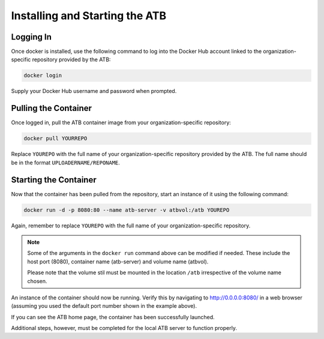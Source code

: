Installing and Starting the ATB
===============================

Logging In
----------

Once docker is installed, use the following command to log into the Docker Hub account linked to the organization-specific repository provided by the ATB:

.. code-block:: bash

    docker login

Supply your Docker Hub username and password when prompted.

Pulling the Container
---------------------

Once logged in, pull the ATB container image from your organization-specific repository:

.. code-block:: bash

    docker pull YOURREPO

Replace ``YOUREPO`` with the full name of your organization-specific repository provided by the ATB. The full name should be in the format ``UPLOADERNAME/REPONAME``.

Starting the Container
----------------------

Now that the container has been pulled from the repository, start an instance of it using the following command:


.. code-block:: bash

   docker run -d -p 8080:80 --name atb-server -v atbvol:/atb YOUREPO

Again, remember to replace ``YOUREPO`` with the full name of your organization-specific repository.

.. note::
    Some of the arguments in the ``docker run`` command above can be modified if needed.  These include the host port (8080), container name (atb-server) and volume name (atbvol).
    
    Please note that the volume stil must be mounted in the location ``/atb`` irrespective of the volume name chosen.

An instance of the container should now be running.  Verify this by navigating to http://0.0.0.0:8080/ in a web browser (assuming you used the default port number shown in the example above).  

If you can see the ATB home page, the container has been successfully launched.  

Additional steps, however, must be completed for the local ATB server to function properly.  
